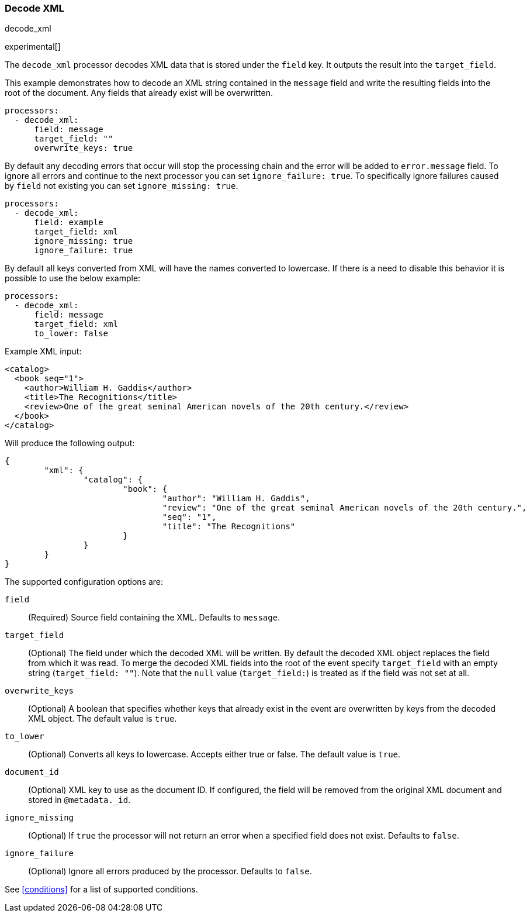 [[decode-xml]]
=== Decode XML

++++
<titleabbrev>decode_xml</titleabbrev>
++++

experimental[]

The `decode_xml` processor decodes XML data that is stored under the `field`
key. It outputs the result into the `target_field`.

This example demonstrates how to decode an XML string contained in the `message`
field and write the resulting fields into the root of the document. Any fields
that already exist will be overwritten.

[source,yaml]
-------
processors:
  - decode_xml:
      field: message
      target_field: ""
      overwrite_keys: true
-------

By default any decoding errors that occur will stop the processing chain and the
error will be added to `error.message` field. To ignore all errors and continue
to the next processor you can set `ignore_failure: true`. To specifically
ignore failures caused by `field` not existing you can set `ignore_missing: true`.

[source,yaml]
-------
processors:
  - decode_xml:
      field: example
      target_field: xml
      ignore_missing: true
      ignore_failure: true
-------

By default all keys converted from XML will have the names converted to
lowercase. If there is a need to disable this behavior it is possible to use the
below example:

[source,yaml]
-------
processors:
  - decode_xml:
      field: message
      target_field: xml
      to_lower: false
-------

Example XML input:

[source,xml]
-------------------------------------------------------------------------------
<catalog>
  <book seq="1">
    <author>William H. Gaddis</author>
    <title>The Recognitions</title>
    <review>One of the great seminal American novels of the 20th century.</review>
  </book>
</catalog>
-------------------------------------------------------------------------------

Will produce the following output:

[source,json]
-------------------------------------------------------------------------------
{
	"xml": {
		"catalog": {
			"book": {
				"author": "William H. Gaddis",
				"review": "One of the great seminal American novels of the 20th century.",
				"seq": "1",
				"title": "The Recognitions"
			}
		}
	}
}
-------------------------------------------------------------------------------


The supported configuration options are:

`field`:: (Required) Source field containing the XML. Defaults to `message`.

`target_field`:: (Optional) The field under which the decoded XML will be
written. By default the decoded XML object replaces the field from which it was
read. To merge the decoded XML fields into the root of the event specify
`target_field` with an empty string (`target_field: ""`). Note that the `null`
value (`target_field:`) is treated as if the field was not set at all.

`overwrite_keys`:: (Optional) A boolean that specifies whether keys that already
exist in the event are overwritten by keys from the decoded XML object. The
default value is `true`.

`to_lower`:: (Optional) Converts all keys to lowercase. Accepts either true or
false. The default value is `true`.

`document_id`:: (Optional) XML key to use as the document ID. If configured, the
field will be removed from the original XML document and stored in
`@metadata._id`.

`ignore_missing`:: (Optional) If `true` the processor will not return an error
when a specified field does not exist. Defaults to `false`.

`ignore_failure`:: (Optional) Ignore all errors produced by the processor.
Defaults to `false`.

See <<conditions>> for a list of supported conditions.
